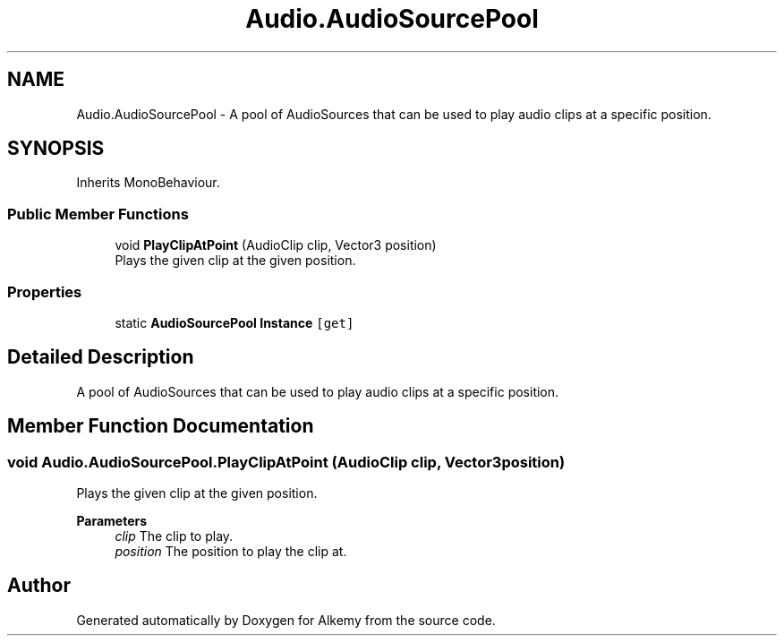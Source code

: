 .TH "Audio.AudioSourcePool" 3 "Sun Apr 9 2023" "Alkemy" \" -*- nroff -*-
.ad l
.nh
.SH NAME
Audio.AudioSourcePool \- A pool of AudioSources that can be used to play audio clips at a specific position\&.  

.SH SYNOPSIS
.br
.PP
.PP
Inherits MonoBehaviour\&.
.SS "Public Member Functions"

.in +1c
.ti -1c
.RI "void \fBPlayClipAtPoint\fP (AudioClip clip, Vector3 position)"
.br
.RI "Plays the given clip at the given position\&. "
.in -1c
.SS "Properties"

.in +1c
.ti -1c
.RI "static \fBAudioSourcePool\fP \fBInstance\fP\fC [get]\fP"
.br
.in -1c
.SH "Detailed Description"
.PP 
A pool of AudioSources that can be used to play audio clips at a specific position\&. 
.SH "Member Function Documentation"
.PP 
.SS "void Audio\&.AudioSourcePool\&.PlayClipAtPoint (AudioClip clip, Vector3 position)"

.PP
Plays the given clip at the given position\&. 
.PP
\fBParameters\fP
.RS 4
\fIclip\fP The clip to play\&.
.br
\fIposition\fP The position to play the clip at\&.
.RE
.PP


.SH "Author"
.PP 
Generated automatically by Doxygen for Alkemy from the source code\&.

